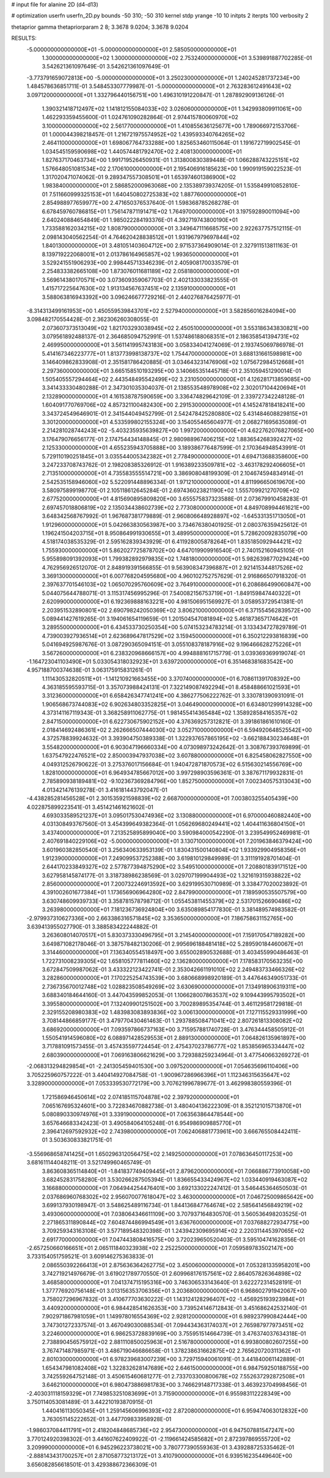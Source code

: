# input file for alanine 2D (d4-d13)

# optimization
userfn       userfn_2D.py
bounds       -50 310; -50 310
kernel       stdp
yrange       -10 10
initpts      2
iterpts      100
verbosity    2

thetaprior gamma
thetapriorparam 2 8; 3.3678 9.0204; 3.3678 9.0204


RESULTS:
 -5.000000000000000E+01 -5.000000000000000E+01       2.585050000000000E+01
  1.300000000000000E+02  1.300000000000000E+02       2.753240000000000E+01       3.539891887702285E-01       3.542621361097649E-01  3.542621361097649E-01
 -3.773791659072813E+00 -5.000000000000000E+01       3.250230000000000E+01       1.240245281737234E+00       1.484578636851711E-01  3.548453307779987E-01
 -5.000000000000000E+01  2.763283612491643E+02       3.097120000000000E+01       1.332796440156751E+00       1.496310191220847E-01  1.287892909136126E-01
  1.390321418712497E+02  1.141812155084033E+02       3.026060000000000E+01       1.342993809911061E+00       1.462293359455600E-01  1.024761090282864E-01
  2.974415780060970E+02  3.100000000000000E+02       2.561770000000000E+01       1.410855636125677E+00       1.789066972153706E-01  1.000044398218457E-01
  1.216721975574952E+02  1.439593340764265E+02       2.464110000000000E+01       1.698067764733288E+00       1.825653460115064E-01  1.191672719902545E-01
  1.034545159590698E+02  1.440574481792470E+02       2.408130000000000E+01       1.827637170463734E+00       1.991719526450931E-01  1.313800830389448E-01
  1.066288743225151E+02  1.576648051081534E+02       2.170610000000000E+01       2.195406916185623E+00       1.990919159022523E-01  1.317020471074062E-01
  9.289347557308501E+01  1.653974601386900E+02       1.983840000000000E+01       2.586852000963068E+00       2.135389739374205E-01  1.535849910852810E-01
  7.511660999325153E+01  1.640450802725383E+02       1.887760000000000E+01       2.854988977659977E+00       2.471650376537640E-01  1.598368785268278E-01
  6.678459760786815E+01  1.756147871191471E+02       1.764970000000000E+01       3.197592890011094E+00       2.640240884654849E-01  1.985022284193376E-01
  4.392719743800190E+01  1.733588162034215E+02       1.808790000000000E+01       3.349647111668575E+00       2.922637757512115E-01  2.098143040562254E-01
  4.764620428838512E+01  1.931967979697844E+02       1.840130000000000E+01       3.481051403604712E+00       2.971537364909014E-01  2.327911513811163E-01
  8.139719222068001E+01  2.013786164965857E+02       1.993650000000000E+01       3.529241551906293E+00       2.998445713346239E-01  2.405908170033579E-01
  2.254833382665108E+00  1.873076011681189E+02       2.058180000000000E+01       3.569614380170571E+00       3.073609359067703E-01  2.402133033823555E-01
  1.415717225647630E+02  1.913134567637451E+02       2.135910000000000E+01       3.588063816943392E+00       3.096246677729216E-01  2.440276876425977E-01
 -8.314313499161953E+00  1.450559539843701E+02       2.527940000000000E+01       3.582856016284094E+00       3.098482170554428E-01  2.362306260308055E-01
  2.073607373513049E+02  1.821703293038945E+02       2.450510000000000E+01       3.553186343830821E+00       3.079561892488137E-01  2.364685094752991E-01
  1.537486188068351E+01  2.186358541394731E+02       2.469950000000000E+01       3.561141995743183E+00       3.058334041274069E-01  2.193745069786978E-01
  5.414167346223777E+01  1.813773998138737E+02       1.754470000000000E+01       3.688131661598981E+00       3.146409862833908E-01  2.351581786420885E-01
  3.034643231476906E+02  1.075672984512668E+01       2.297360000000000E+01       3.665158510193295E+00       3.140665351445718E-01  2.351059451290014E-01
  1.505405557294464E+02  2.443548495542499E+02       3.231050000000000E+01       4.126281713859085E+00       3.341433330480288E-01  2.347301035304037E-01
  2.138553548978908E+02  2.302017104420694E+01       2.132890000000000E+01       4.161538787590659E+00       3.336474829642109E-01  2.339727342248128E-01
  1.604091770769706E+02  4.857321100482430E+00       2.291530000000000E+01       4.145247818418241E+00       3.343724549646901E-01  2.341544049452799E-01
  2.542478425280880E+02  5.431484608829815E+01       3.301200000000000E+01       4.533599802155324E+00       3.154055465604977E-01  2.068271695635089E-01
  2.214281028744243E+02 -5.403235935639827E+00       1.997200000000000E+01       4.622762076827065E+00       3.176479076656177E-01  2.174754434148845E-01
  2.980988967406215E+02  1.883654268392427E+02       2.125330000000000E+01       4.655235943705888E+00       3.189386776487599E-01  2.170364948543991E-01
  5.729110190251845E+01  3.035544005342382E+01       2.778490000000000E+01       4.694713688358600E+00       3.247233708743762E-01  2.198208385326912E-01
  1.916389233509781E+02 -3.463178292406605E+01       2.713510000000000E+01       4.735583555514721E+00       3.386908048199309E-01  2.104674594834914E-01
  2.542535158946060E+02  5.522091448896334E-01       1.971210000000000E+01       4.811996650619670E+00       3.580975899198770E-01  2.105118612645284E-01
  2.697436023821190E+02  1.555709921270709E+02       2.677520000000000E+01       4.815690895809820E+00       3.655575837323588E-01  2.073679910458283E-01
  2.697457018806819E+02  2.135034438602739E+02       2.773080000000000E+01       4.849708994461621E+00       3.648342568767992E-01  1.967687381779889E-01
  2.960806648928897E+02 -1.645331351713050E+01       1.912960000000000E+01       5.042663830563987E+00       3.734676380401925E-01  2.080376359425612E-01
  1.196241504203715E+01  8.950864991930655E+01       3.489950000000000E+01       5.728620092835079E+00       4.518174038535329E-01  2.595162839343929E-01
  6.411928005878264E+01  1.835185092944421E+02       1.755930000000000E+01       5.862027725878702E+00       4.647019909916540E-01  2.740152160945105E-01
  5.955898091392093E+01  1.799382892979835E+02       1.748180000000000E+01       5.982639877029424E+00       4.762956926512070E-01  2.848919391566855E-01
  9.563908347396887E+01  2.921415344817526E+02       3.369130000000000E+01       6.007768204595680E+00       4.960102752757629E-01  2.916866507918320E-01
  2.397637701546103E+02  1.065070295760609E+02       3.764910000000000E+01       6.208686499060847E+00       5.044075644788071E-01  3.115317456995296E-01
  7.540082156753719E+01 -1.849159847440322E+01       2.620990000000000E+01       6.192369888163221E+00       4.981506951569927E-01  3.058953729541381E-01
  2.203951532890801E+02  2.690798242050369E+02       3.806210000000000E+01       6.371554562839572E+00       5.089441427619265E-01  3.194061654119659E-01
  1.201504547081894E+02  5.461873657174642E+01       3.289550000000000E+01       6.434533730250354E+00       5.074153234783214E-01  3.133434727829789E-01
  4.739003927936514E+01  2.623689647817529E+02       3.159450000000000E+01       6.350212293816839E+00       5.041694925987676E-01  3.087290365094151E-01
  3.055108378187916E+02  9.196466628275226E+01       3.567260000000000E+01       6.238320968666157E+00       4.994888161715779E-01  3.039369369919074E-01
 -1.164723041103490E+01  5.033054318032923E+01       3.639720000000000E+01       6.351468381683542E+00       4.957188700374638E-01  3.063175915831261E-01
  1.111430532820511E+01 -1.141210921663455E+00       3.370740000000000E+01       6.708611391708392E+00       4.363185595593715E-01  3.357073988424131E-01
  7.322149087492294E+01  8.458488661021593E+01       3.312360000000000E+01       6.658426347741241E+00       4.386277506222762E-01  3.330781390931091E-01
  1.906568673744083E+02  6.902634803352825E+01       3.046490000000000E+01       6.634801299914328E+00       4.373141167119343E-01  3.368258911062775E-01
  1.981455414365484E+02  1.358928584165357E+02       2.847150000000000E+01       6.622730675902152E+00       4.376369257312821E-01  3.391861861610160E-01
  2.018414692486361E+02  2.262666507444030E+02       3.052710000000000E+01       6.594920648525542E+00       4.372578839924632E-01  3.393904750389338E-01
  1.322937657865195E+02 -3.662188430234648E+01       3.554820000000000E+01       6.903047196660334E+00       4.073098973242642E-01  3.308767393769899E-01
  1.637547922476521E+02  2.850003947937038E+02       3.607880000000000E+01       6.825458062827550E+00       4.049312526790622E-01  3.275376017156684E-01
  1.940472871870573E+02  6.515630214556769E+00       1.828100000000000E+01       6.964934785667012E+00       3.997298903596361E-01  3.387671179932831E-01
  2.785890938189481E+02 -9.102367369284796E+00       1.852750000000000E+01       7.002340575313043E+00       4.013421476139278E-01  3.416181443792047E-01
 -4.438285281456528E+01  2.301535921598839E+02       2.668700000000000E+01       7.003803255405439E+00       4.022875899223541E-01  3.451421461621602E-01
  4.693033589521237E+01  3.095017530474936E+02       3.130880000000000E+01       6.970000460882440E+00       4.031308493767560E-01  3.454399649382364E-01
  1.056269680249441E+02  1.404411636804150E+01       3.437400000000000E+01       7.213525895899040E+00       3.590984000542290E-01  3.239549952469981E-01
  2.407691840229106E+02 -5.000000000000000E+01       3.130710000000000E+01       7.201963846379424E+00       3.601960382850540E-01  3.256340633953139E-01
  1.830431500140804E+02  1.933929904958356E+01       1.912390000000000E+01       7.249099537252388E+00       3.619810129849989E-01  3.311191928701404E-01
  2.644170233849327E+02  2.577877394875290E+02       3.549510000000000E+01       7.208801839171512E+00       3.627958145874177E-01  3.318738986238569E-01
  3.029707199904493E+02  1.321619315938822E+02       2.856000000000000E+01       7.200732246913592E+00       3.629199530710989E-01  3.338477020023892E-01
  4.391002601677384E+01  1.173656906964280E+02       2.847990000000000E+01       7.189590535507579E+00       3.630748609939733E-01  3.358781578798712E-01
  1.055453811455379E+02  2.531701526690486E+02       3.263980000000000E+01       7.181236736924804E+00       3.635089854177830E-01  3.381489574983582E-01
 -2.979937310627336E+00  2.663386316571845E+02       3.353650000000000E+01       7.186758631152765E+00       3.639413955027790E-01  3.388583422244882E-01
  3.263608014070517E+01  5.830373330496795E+01       3.214540000000000E+01       7.159170547189282E+00       3.649871082178046E-01  3.387578482130206E-01
  2.995696188481418E+02  5.289590184460067E+01       3.314460000000000E+01       7.136340554518497E+00       3.655002890532688E-01  3.403455990486463E-01
  1.722731008239305E+02  1.658105777811460E+02       2.136280000000000E+01       7.178583170563235E+00       3.672847509987062E-01  3.433322123422741E-01
  2.353042661191010E+02  2.249483733466326E+02       3.282860000000000E+01       7.170225254743539E+00       3.680668998920189E-01  3.447646349051733E-01
  2.736735670012748E+02  1.028823508549269E+02       3.630690000000000E+01       7.134918906319311E+00       3.688340184644160E-01  3.447043599852053E-01
  1.106628007863537E+02  9.109443995793502E+01       3.395580000000000E+01       7.132409901251502E+00       3.700289895354744E-01  3.461129581729818E-01
  2.329155208980383E+02  1.483983083893836E+02       3.006130000000000E+01       7.127115529331999E+00       3.708144866859177E-01  3.479770430461463E-01
  1.293788508471041E+02  2.807261813308082E+02       3.686920000000000E+01       7.093597866737163E+00       3.715957881740728E-01  3.476344458505912E-01
  1.550541914596080E+02  6.088971428529553E+01       2.889130000000000E+01       7.064826135961897E+00       3.717881091573455E-01  3.457435597724454E-01
  2.475437023786777E+02  1.853856965334447E+02       2.680390000000000E+01       7.069163806621629E+00       3.729388259234964E-01  3.477540663269272E-01
 -2.068313294829854E+01 -2.241305459401530E+00       3.097520000000000E+01       7.054635696110406E+00       3.705225960757222E-01  3.440414927084758E-01
 -1.900967286966396E+01  1.112346315635647E+02       3.328900000000000E+01       7.053339530772179E+00       3.707621996789677E-01  3.462998380559396E-01
  1.721586946450614E+02  2.074185115704878E+02       2.397920000000000E+01       7.065167695324601E+00       3.722834670882738E-01  3.480404136222309E-01
  8.352121015713870E+01  5.080890330974976E+01       3.339190000000000E+01       7.063563864478544E+00       3.657646683342423E-01  3.490584064105248E-01
  6.954986909885770E+01  2.396412697592932E+02       2.743980000000000E+01       7.062406881773961E+00       3.666765508442411E-01  3.503630833821751E-01
 -3.556968658741425E+01  1.650296312056475E+02       2.149250000000000E+01       7.078636450117253E+00       3.681611144048211E-01  3.521749960465749E-01
  3.863608365114840E+01 -1.841837749409445E+01       2.879620000000000E+01       7.066886773910058E+00       3.682452831758280E-01  3.530266287505394E-01
  1.836655433424967E+02  1.033440919463087E+02       3.166880000000000E+01       7.064944254476401E+00       3.692133022247412E-01  3.546445364650503E-01
  2.037686960768302E+02  2.956070077618047E+02       3.463000000000000E+01       7.046725009865642E+00       3.699137930198947E-01  3.548625489116734E-01
  1.844136847764674E+02  2.585641456849219E+02       3.493060000000000E+01       7.038064346611109E+00       3.707937164830570E-01  3.560536498203525E-01
  2.271865311890844E+02  7.604874486994549E+01       3.636760000000000E+01       7.037688272934775E+00       3.709259343163108E-01  3.577189548320398E-01
  1.243942309695914E+02  2.220311445397065E+02       2.691770000000000E+01       7.047443808416575E+00       3.720239650520403E-01  3.595104741628356E-01
 -2.657250660166651E+01  2.065111840323938E+02       2.252250000000000E+01       7.059589783502147E+00       3.733154051759521E-01  3.609146275363833E-01
  2.086550392266413E+01  2.875636364262775E+02       3.450060000000000E+01       7.053281335958201E+00       3.742719214976679E-01  3.619021789770550E-01
  2.609968176157561E+02  2.864057826364898E+02       3.468580000000000E+01       7.041374715195316E+00       3.746306533143640E-01  3.622272314528191E-01
  1.377776920756148E+01  3.013156353706356E+01       3.203680000000000E+01       6.968602791942067E+00       3.758027296967832E-01  3.410677703630222E-01
  1.143124128296407E+02 -1.456925193923984E+01       3.440920000000000E+01       6.984428541626353E+00       3.739524146712843E-01  3.451686242532140E-01
  7.902971867981059E+01  1.149978016554369E+02       2.928120000000000E+01       6.989237990842444E+00       3.747301272337574E-01  3.467049030088534E-01
  7.094434363174037E+01  2.765987977973451E+02       3.224600000000000E+01       6.986253728839169E+00       3.755951514664739E-01  3.476374037634318E-01
  2.738890456575912E+02  2.881110850025963E+01       2.516780000000000E+01       6.993800802607255E+00       3.767471487985971E-01  3.486719046686658E-01
  1.378238631662875E+02  2.765620720311362E+01       2.801030000000000E+01       6.978239683007239E+00       3.729715940061091E-01  3.441840061142889E-01
  1.654347981082408E+02  1.322832628147689E+02       2.646150000000000E+01       6.984759250188755E+00       3.742559264752148E-01  3.450615460681277E-01
  2.733703300800678E+02  7.552637292872508E+01       3.646210000000000E+01       6.980473886981783E+00       3.746629148717338E-01  3.463923704998456E-01
 -2.403031118159329E+01  7.749853251083699E+01       3.715900000000000E+01       6.955983112228349E+00       3.750114053081489E-01  3.442210193870915E-01
  1.440416113050345E+01  1.259145606996393E+02       2.872080000000000E+01       6.959474063012832E+00       3.763051145222652E-01  3.447709833958928E-01
 -1.986037084411791E+01  2.418204848685736E+02       2.954730000000000E+01       6.947507881547247E+00       3.770124920398302E-01  3.441607622409922E-01
 -2.119661424585682E+01  2.872397869555720E+02       3.209990000000000E+01       6.945296223738021E+00       3.780777390559363E-01  3.439288725335462E-01
 -2.888143431700257E+01  2.871058773213172E+01       3.410790000000000E+01       6.939516235449640E+00       3.656082856618501E-01  3.429388672366309E-01